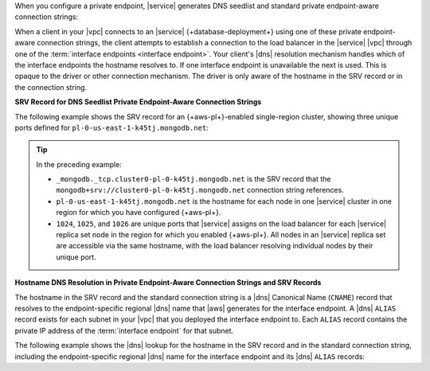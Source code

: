 When you configure a private endpoint, |service| generates DNS
seedlist and standard private endpoint-aware connection strings:

.. tabs::

   .. tab:: {+Dedicated-Clusters+}
      :tabid: clusters

      - DNS seedlist connection

        .. code-block:: none
           :copyable: false

           mongodb+srv://cluster0-pl-0-k45tj.mongodb.net

      - Standard connection string

        .. code-block:: none
           :copyable: false

           mongodb://pl-0-us-east-1-k45tj.mongodb.net:1024,pl-0-us-east-1-k45tj.mongodb.net:1025,pl-0-us-east-1-k45tj.mongodb.net:1026/?ssl=true&authSource=admin&replicaSet=Cluster0-shard-0-shard-0

   .. tab:: {+Serverless-Instances+}
      :tabid: serverless-instances

      DNS seedlist connection

      .. code-block:: none
         :copyable: false

         mongodb+srv://serverlessinstance0-pl-0-k45tj.mongodb.net

When a client in your |vpc| connects to an |service| 
{+database-deployment+} using one of these private endpoint-aware
connection strings, the client attempts to
establish a connection to the load balancer in the |service| |vpc|
through one of the :term:`interface endpoints <interface endpoint>`.
Your client's |dns| resolution mechanism handles which of the interface
endpoints the hostname resolves to. If one interface endpoint is
unavailable the next is used. This is opaque to the driver or other
connection mechanism. The driver is only aware of the hostname in the
SRV record or in the connection string.

**SRV Record for DNS Seedlist Private Endpoint-Aware Connection Strings**

The following example shows the SRV record for an {+aws-pl+}-enabled
single-region cluster, showing three unique ports defined for
``pl-0-us-east-1-k45tj.mongodb.net``:

.. code-block:: sh
   :copyable: false

   $ nslookup -type=SRV _mongodb._tcp.cluster0-pl-0-k45tj.mongodb.net

   Server: 127.0.0.53
   Address: 127.0.0.53#53

   Non-authoritative answer:
   _mongodb._tcp.cluster0-pl-0-k45tj.mongodb.net service = 0 0 1026 pl-0-us-east-1-k45tj.mongodb.net.
   _mongodb._tcp.cluster0-pl-0-k45tj.mongodb.net service = 0 0 1024 pl-0-us-east-1-k45tj.mongodb.net.
   _mongodb._tcp.cluster0-pl-0-k45tj.mongodb.net service = 0 0 1025 pl-0-us-east-1-k45tj.mongodb.net.

.. tip::

   In the preceding example:

   - ``_mongodb._tcp.cluster0-pl-0-k45tj.mongodb.net`` is the SRV
     record that the ``mongodb+srv://cluster0-pl-0-k45tj.mongodb.net``
     connection string references.
   - ``pl-0-us-east-1-k45tj.mongodb.net`` is the hostname for each
     node in one |service| cluster in one region for which you have
     configured {+aws-pl+}.
   - ``1024``, ``1025``, and ``1026`` are unique ports that |service|
     assigns on the load balancer for each |service| replica set node in
     the region for which you enabled {+aws-pl+}. All nodes in an
     |service| replica set are accessible via the same hostname, with
     the load balancer resolving individual nodes by their unique port.

**Hostname DNS Resolution in Private Endpoint-Aware Connection Strings and SRV Records**

The hostname in the SRV record and the standard connection string is a
|dns| Canonical Name (``CNAME``) record that resolves to the
endpoint-specific regional |dns| name that |aws| generates for the
interface endpoint. A |dns| ``ALIAS`` record exists for each subnet in
your |vpc| that you deployed the interface endpoint to. Each ``ALIAS``
record contains the private IP address of the :term:`interface endpoint`
for that subnet.

The following example shows the |dns| lookup for the hostname in the 
SRV record and in the standard connection string, including the
endpoint-specific regional |dns| name for the interface endpoint and its
|dns| ``ALIAS`` records:

.. code-block:: sh
   :copyable: false

   $ nslookup pl-0-us-east-1-k45tj.mongodb.net
   Server: 127.0.0.53
   Address: 127.0.0.53#53

   Non-authoritative answer:
   pl-0-us-east-1-k45tj.mongodb.net
   canonical name = vpce-024f5b57108c8d3ed-ypwbxwll.vpce-svc-02863655456245e5c.us-east-1.vpce.amazonaws.com.
   
   Name: vpce-024f5b57108c8d3ed-ypwbxwll.vpce-svc-02863655456245e5c.us-east-1.vpce.amazonaws.com
   Address: 10.0.30.194
   Name: vpce-024f5b57108c8d3ed-ypwbxwll.vpce-svc-02863655456245e5c.us-east-1.vpce.amazonaws.com
   Address: 10.0.20.54

